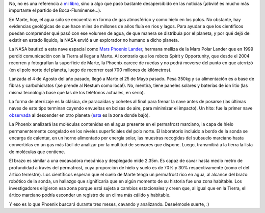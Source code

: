 .. title: Hielo en el Planeta Rojo
.. date: 2008-06-05 06:50:07
.. tags: hielo rojo, planeta, Marte, agua, Phoenix

No, no es una referencia a `mi libro <http://www.taniquetil.com.ar/facundo/hr/hr.html>`_, sino a algo que pasó bastante desapercibido en las noticias (¡obvio! es mucho más importante el partido de Boca-Fluminense...).

En Marte, hoy, el agua sólo se encuentra en forma de gas atmosférico y como hielo en los polos. No obstante, hay evidencias geológicas de que hace miles de millones de años fluía en ríos y lagos. Para ayudar a que los científicos puedan comprender qué pasó con ese volumen de agua, de que manera se distribuía por el planeta, y por qué dejó de existir en estado líquido, la NASA envió a un explorador no humano a dicho planeta.

La NASA bautizó a esta nave espacial como `Mars Phoenix Lander <http://en.wikipedia.org/wiki/Phoenix_(spacecraft)>`_, hermana melliza de la Mars Polar Lander que en 1999 perdió comunicación con la Tierra al llegar a Marte. Al contrario que los robots Spirit y Opportunity, que desde el 2004 recorren y fotografían la superficie de Marte, la Phoenix carece de ruedas y no podrá moverse del punto en que aterrizó (en el polo norte del planeta, luego de recorrer casi 700 millones de kilómetros).

.. image:: /images/phoenixlander1.jpg
    :alt: Polo norte marciano

Lanzada el 4 de Agosto del año pasado, llegó a Marte el 25 de Mayo pasado. Pesa 350kg y su alimentación es a base de fibras y carbohidratos (¡se prende al Nestum como loca!). No, mentira, tiene paneles solares y baterías de ion litio (las misma tecnología base que las de los teléfonos actuales, en serio).

La forma de aterrizaje es la clásica, de paracaídas y cohetes al final para frenar la nave antes de posarse (las últimas naves de este tipo terminan cayendo envueltas en bolsas de aire, para minimizar el impacto). Un hito: fue la primer nave `observada <http://en.wikipedia.org/wiki/Image:Phoenix_Lander_seen_from_MRO_during_EDL2.jpg>`_ al descender en otro planeta (`esta <http://www.google.com/mars/#lat=68.218830&lon=-125.749222&zoom=7>`_ es la zona donde bajó).

La Phoenix analizará las moléculas contenidas en el agua presente en el permafrost marciano, la capa de hielo permanentemente congelado en los niveles superficiales del polo norte. El laboratorio incluido a bordo de la sonda se encarga de calentar, en un horno alimentado por energía solar, las muestras recogidas del subsuelo marciano hasta convertirlas en un gas más fácil de analizar por la multitud de sensores que dispone. Luego, transmitirá a la tierra la lista de moléculas que contiene.

.. image:: /images/phoenixlander2.jpg
    :alt: Algunas fotos de la Phoenix

El brazo es similar a una excavadora mecánica y desplegado mide 2.35m. Es capaz de cavar hasta medio metro de profundidad a través del permafrost, cuya proporción de hielo y suelo es de 70% y 30% respectivamente (como el del ártico terrestre). Los científicos esperan que el suelo de Marte tenga un permafrost rico en agua, al alcance del brazo robótico de la sonda, un hallazgo que significaría que en algún momento de su historia fue una zona habitable. Los investigadores eligieron esa zona porque está sujeta a cambios estacionales y creen que, al igual que en la Tierra, el ártico marciano podría esconder un registro de un clima más cálido y habitable.

Y eso es lo que Phoenix buscará durante tres meses, cavando y analizando. Deseémosle suerte, :)
